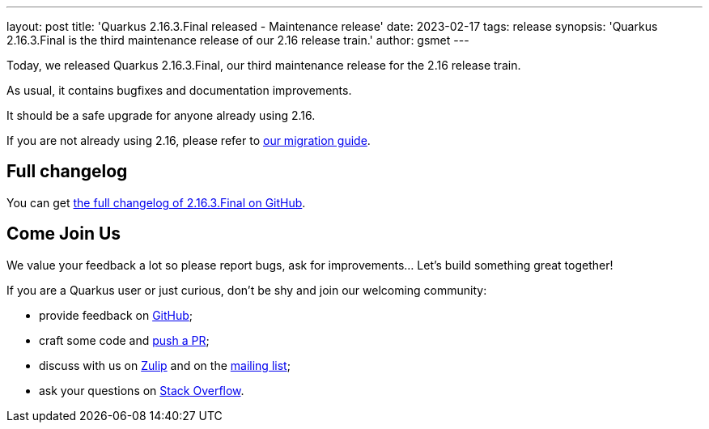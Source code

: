 ---
layout: post
title: 'Quarkus 2.16.3.Final released - Maintenance release'
date: 2023-02-17
tags: release
synopsis: 'Quarkus 2.16.3.Final is the third maintenance release of our 2.16 release train.'
author: gsmet
---

Today, we released Quarkus 2.16.3.Final, our third maintenance release for the 2.16 release train.

As usual, it contains bugfixes and documentation improvements.

It should be a safe upgrade for anyone already using 2.16.

If you are not already using 2.16, please refer to https://github.com/quarkusio/quarkus/wiki/Migration-Guide-2.16[our migration guide].

== Full changelog

You can get https://github.com/quarkusio/quarkus/releases/tag/2.16.3.Final[the full changelog of 2.16.3.Final on GitHub].

== Come Join Us

We value your feedback a lot so please report bugs, ask for improvements... Let's build something great together!

If you are a Quarkus user or just curious, don't be shy and join our welcoming community:

 * provide feedback on https://github.com/quarkusio/quarkus/issues[GitHub];
 * craft some code and https://github.com/quarkusio/quarkus/pulls[push a PR];
 * discuss with us on https://quarkusio.zulipchat.com/[Zulip] and on the https://groups.google.com/d/forum/quarkus-dev[mailing list];
 * ask your questions on https://stackoverflow.com/questions/tagged/quarkus[Stack Overflow].
